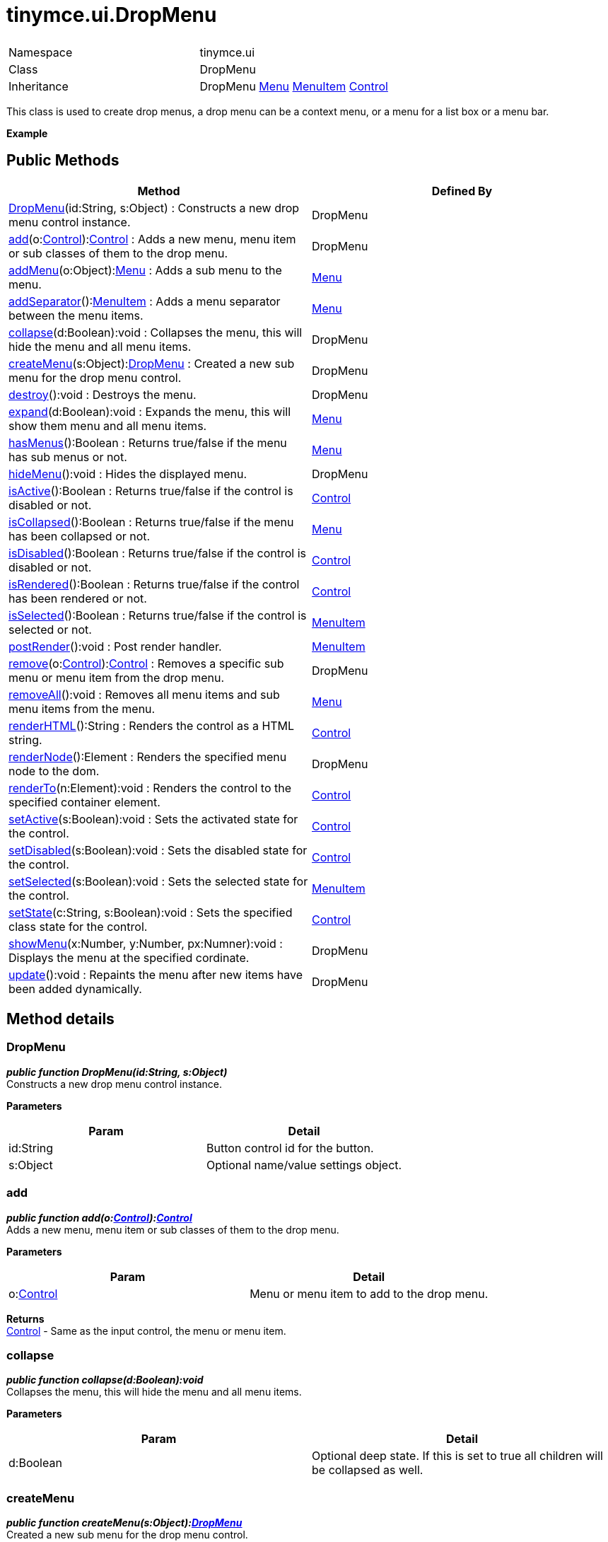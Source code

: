 :rootDir: ./../../
:partialsDir: {rootDir}partials/
= tinymce.ui.DropMenu

|===
|  |

| Namespace
| tinymce.ui

| Class
| DropMenu

| Inheritance
| DropMenu xref:api/ui/class_tinymce.ui.Menu.adoc[Menu] xref:api/ui/class_tinymce.ui.MenuItem.adoc[MenuItem] [.last]#xref:api/ui/class_tinymce.ui.Control.adoc[Control]#
|===

This class is used to create drop menus, a drop menu can be a context menu, or a menu for a list box or a menu bar.

*Example*

[[public-methods]]
== Public Methods
anchor:publicmethods[historical anchor]

|===
| Method | Defined By

| <<dropmenu,DropMenu>>(id:String, s:Object) : Constructs a new drop menu control instance.
| DropMenu

| <<add,add>>(o:xref:api/ui/class_tinymce.ui.Control.adoc[Control]):xref:api/ui/class_tinymce.ui.Control.adoc[Control] : Adds a new menu, menu item or sub classes of them to the drop menu.
| DropMenu

| <<addmenu,addMenu>>(o:Object):xref:api/ui/class_tinymce.ui.Menu.adoc[Menu] : Adds a sub menu to the menu.
| xref:api/ui/class_tinymce.ui.Menu.adoc[Menu]

| <<addseparator,addSeparator>>():xref:api/ui/class_tinymce.ui.MenuItem.adoc[MenuItem] : Adds a menu separator between the menu items.
| xref:api/ui/class_tinymce.ui.Menu.adoc[Menu]

| <<collapse,collapse>>(d:Boolean):void : Collapses the menu, this will hide the menu and all menu items.
| DropMenu

| <<createmenu,createMenu>>(s:Object):xref:api/ui/class_tinymce.ui.DropMenu.adoc[DropMenu] : Created a new sub menu for the drop menu control.
| DropMenu

| <<destroy,destroy>>():void : Destroys the menu.
| DropMenu

| <<expand,expand>>(d:Boolean):void : Expands the menu, this will show them menu and all menu items.
| xref:api/ui/class_tinymce.ui.Menu.adoc[Menu]

| <<hasmenus,hasMenus>>():Boolean : Returns true/false if the menu has sub menus or not.
| xref:api/ui/class_tinymce.ui.Menu.adoc[Menu]

| <<hidemenu,hideMenu>>():void : Hides the displayed menu.
| DropMenu

| <<isactive,isActive>>():Boolean : Returns true/false if the control is disabled or not.
| xref:api/ui/class_tinymce.ui.Control.adoc[Control]

| <<iscollapsed,isCollapsed>>():Boolean : Returns true/false if the menu has been collapsed or not.
| xref:api/ui/class_tinymce.ui.Menu.adoc[Menu]

| <<isdisabled,isDisabled>>():Boolean : Returns true/false if the control is disabled or not.
| xref:api/ui/class_tinymce.ui.Control.adoc[Control]

| <<isrendered,isRendered>>():Boolean : Returns true/false if the control has been rendered or not.
| xref:api/ui/class_tinymce.ui.Control.adoc[Control]

| <<isselected,isSelected>>():Boolean : Returns true/false if the control is selected or not.
| xref:api/ui/class_tinymce.ui.MenuItem.adoc[MenuItem]

| <<postrender,postRender>>():void : Post render handler.
| xref:api/ui/class_tinymce.ui.MenuItem.adoc[MenuItem]

| <<remove,remove>>(o:xref:api/ui/class_tinymce.ui.Control.adoc[Control]):xref:api/ui/class_tinymce.ui.Control.adoc[Control] : Removes a specific sub menu or menu item from the drop menu.
| DropMenu

| <<removeall,removeAll>>():void : Removes all menu items and sub menu items from the menu.
| xref:api/ui/class_tinymce.ui.Menu.adoc[Menu]

| <<renderhtml,renderHTML>>():String : Renders the control as a HTML string.
| xref:api/ui/class_tinymce.ui.Control.adoc[Control]

| <<rendernode,renderNode>>():Element : Renders the specified menu node to the dom.
| DropMenu

| <<renderto,renderTo>>(n:Element):void : Renders the control to the specified container element.
| xref:api/ui/class_tinymce.ui.Control.adoc[Control]

| <<setactive,setActive>>(s:Boolean):void : Sets the activated state for the control.
| xref:api/ui/class_tinymce.ui.Control.adoc[Control]

| <<setdisabled,setDisabled>>(s:Boolean):void : Sets the disabled state for the control.
| xref:api/ui/class_tinymce.ui.Control.adoc[Control]

| <<setselected,setSelected>>(s:Boolean):void : Sets the selected state for the control.
| xref:api/ui/class_tinymce.ui.MenuItem.adoc[MenuItem]

| <<setstate,setState>>(c:String, s:Boolean):void : Sets the specified class state for the control.
| xref:api/ui/class_tinymce.ui.Control.adoc[Control]

| <<showmenu,showMenu>>(x:Number, y:Number, px:Numner):void : Displays the menu at the specified cordinate.
| DropMenu

| <<update,update>>():void : Repaints the menu after new items have been added dynamically.
| DropMenu
|===

[[method-details]]
== Method details
anchor:methoddetails[historical anchor]

[[dropmenu]]
=== DropMenu

*_public function DropMenu(id:String, s:Object)_* +
Constructs a new drop menu control instance.

*Parameters*

|===
| Param | Detail

| id:String
| Button control id for the button.

| s:Object
| Optional name/value settings object.
|===

[[add]]
=== add

*_public function add(o:xref:api/ui/class_tinymce.ui.Control.adoc[Control]):xref:api/ui/class_tinymce.ui.Control.adoc[Control]_* +
Adds a new menu, menu item or sub classes of them to the drop menu.

*Parameters*

|===
| Param | Detail

| o:xref:api/ui/class_tinymce.ui.Control.adoc[Control]
| Menu or menu item to add to the drop menu.
|===

*Returns* +
xref:api/ui/class_tinymce.ui.Control.adoc[Control] - Same as the input control, the menu or menu item.

[[collapse]]
=== collapse

*_public function collapse(d:Boolean):void_* +
Collapses the menu, this will hide the menu and all menu items.

*Parameters*

|===
| Param | Detail

| d:Boolean
| Optional deep state. If this is set to true all children will be collapsed as well.
|===

[[createmenu]]
=== createMenu

*_public function createMenu(s:Object):xref:api/ui/class_tinymce.ui.DropMenu.adoc[DropMenu]_* +
Created a new sub menu for the drop menu control.

*Parameters*

|===
| Param | Detail

| s:Object
| Optional name/value settings object.
|===

*Returns* +
xref:api/ui/class_tinymce.ui.DropMenu.adoc[DropMenu] - New drop menu instance.

[[destroy]]
=== destroy

*_public function destroy():void_* +
Destroys the menu. This will remove the menu from the DOM and any events added to it etc.

[[hidemenu]]
=== hideMenu

*_public function hideMenu():void_* +
Hides the displayed menu.

[[remove]]
=== remove

*_public function remove(o:xref:api/ui/class_tinymce.ui.Control.adoc[Control]):xref:api/ui/class_tinymce.ui.Control.adoc[Control]_* +
Removes a specific sub menu or menu item from the drop menu.

*Parameters*

|===
| Param | Detail

| o:xref:api/ui/class_tinymce.ui.Control.adoc[Control]
| Menu item or menu to remove from drop menu.
|===

*Returns* +
xref:api/ui/class_tinymce.ui.Control.adoc[Control] - Control instance or null if it wasn't found.

[[rendernode]]
=== renderNode

*_public function renderNode():Element_* +
Renders the specified menu node to the dom.

*Returns* +
Element - Container element for the drop menu.

[[showmenu]]
=== showMenu

*_public function showMenu(x:Number, y:Number, px:Numner):void_* +
Displays the menu at the specified cordinate.

*Parameters*

|===
| Param | Detail

| x:Number
| Horizontal position of the menu.

| y:Number
| Vertical position of the menu.

| px:Numner
| Optional parent X position used when menus are cascading.
|===

[[update]]
=== update

*_public function update():void_* +
Repaints the menu after new items have been added dynamically.
